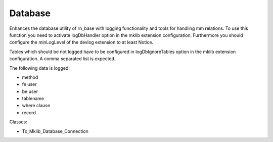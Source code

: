 .. ==================================================
.. FOR YOUR INFORMATION
.. --------------------------------------------------
.. -*- coding: utf-8 -*- with BOM.






Database
========

Enhances the database utility of rn_base with logging functionality and tools for handling mm relations. To use this function
you need to activate logDbHandler option in the mklib extension configuration.
Furthermore you should configure the minLogLevel of the devlog extension to at least Notice.

Tables which should be not logged have to be configured in logDbIgnoreTables option
in the mklib extension configuration. A comma separated list is expected.

The following data is logged:

* method
* fe user
* be user
* tablename
* where clause
* record


Classes:

* Tx_Mklib_Database_Connection